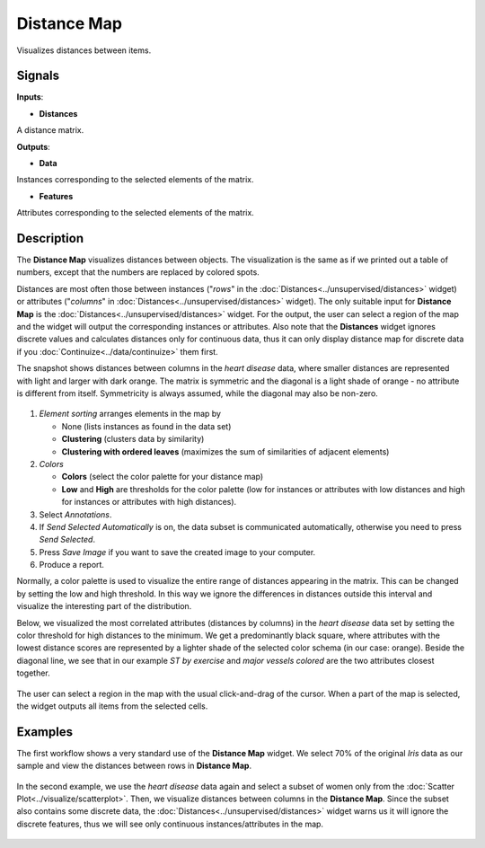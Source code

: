Distance Map
============

.. figure:: icons/distance-map.png

Visualizes distances between items.

Signals
-------

**Inputs**:

-  **Distances**

A distance matrix.

**Outputs**:

-  **Data**

Instances corresponding to the selected elements of the matrix.

-  **Features**

Attributes corresponding to the selected elements of the matrix.

Description
-----------

The **Distance Map** visualizes distances between objects. The visualization
is the same as if we printed out a table of numbers, except that the
numbers are replaced by colored spots.

Distances are most often those between instances ("*rows*" in the
:doc:`Distances<../unsupervised/distances>` widget) or attributes ("*columns*" in :doc:`Distances<../unsupervised/distances>`
widget). The only suitable input for **Distance Map** is the :doc:`Distances<../unsupervised/distances>`
widget. For the output, the user can select a region of the map and the
widget will output the corresponding instances or attributes. Also note
that the **Distances** widget ignores discrete values and calculates
distances only for continuous data, thus it can only display distance map
for discrete data if you :doc:`Continuize<../data/continuize>` them first.

The snapshot shows distances between columns in the *heart disease*
data, where smaller distances are represented with light and larger with
dark orange. The matrix is symmetric and the diagonal is a light shade of orange - no
attribute is different from itself. Symmetricity is always assumed,
while the diagonal may also be non-zero.

.. figure:: images/DistanceMap-stamped.png

1. *Element sorting* arranges elements in the map by

   -  None (lists instances as found in the data set)
   -  **Clustering** (clusters data by similarity)
   -  **Clustering with ordered leaves** (maximizes the sum of
      similarities of adjacent elements)

2. *Colors*

   -  **Colors** (select the color palette for your distance map)
   -  **Low** and **High** are thresholds for the color palette (low for
      instances or attributes with low distances and high for instances
      or attributes with high distances).

3. Select *Annotations*.
4. If *Send Selected Automatically* is on, the data subset is communicated automatically,
   otherwise you need to press *Send Selected*.
5. Press *Save Image* if you want to save the created image to your computer. 
6. Produce a report. 

Normally, a color palette is used to visualize the entire range of
distances appearing in the matrix. This can be changed by setting the
low and high threshold. In this way we ignore the differences in
distances outside this interval and visualize the interesting part of
the distribution.

Below, we visualized the most correlated attributes (distances by
columns) in the *heart disease* data set by setting the color threshold
for high distances to the minimum. We get a predominantly black square,
where attributes with the lowest distance scores are represented by
a lighter shade of the selected color schema (in our case: orange). Beside the diagonal line, we see that in our example *ST by
exercise* and *major vessels colored* are the two attributes closest
together.

.. figure:: images/DistanceMap-Highlighted.png

The user can select a region in the map with the usual click-and-drag of
the cursor. When a part of the map is selected, the widget outputs all
items from the selected cells.

Examples
--------

The first workflow shows a very standard use of the **Distance Map**
widget. We select 70% of the original *Iris* data as our sample and view
the distances between rows in **Distance Map**.

.. figure:: images/DistanceMap-Example1.png

In the second example, we use the *heart disease* data again and select a
subset of women only from the :doc:`Scatter Plot<../visualize/scatterplot>`. Then, we visualize
distances between columns in the **Distance Map**. Since the subset also contains some discrete data, the :doc:`Distances<../unsupervised/distances>` widget warns us it will
ignore the discrete features, thus we will see only continuous
instances/attributes in the map.

.. figure:: images/DistanceMap-Example.png
